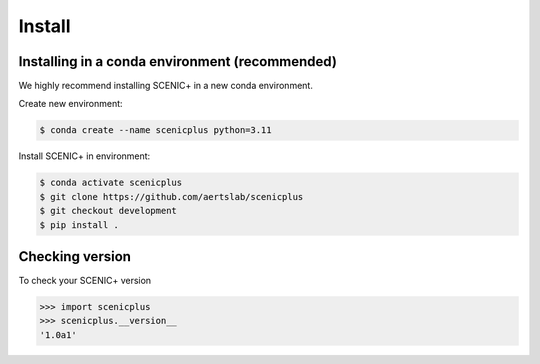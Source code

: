 .. _install:

*******
Install
*******

Installing in a conda environment (recommended)
===============================================

We highly recommend installing SCENIC+ in a new conda environment.

Create new environment:

.. code-block:: bash

   $ conda create --name scenicplus python=3.11


Install SCENIC+ in environment:

.. code-block:: bash

   $ conda activate scenicplus
   $ git clone https://github.com/aertslab/scenicplus
   $ git checkout development
   $ pip install .

Checking version
================

To check your SCENIC+ version

.. code-block:: python

    >>> import scenicplus
    >>> scenicplus.__version__
    '1.0a1'


